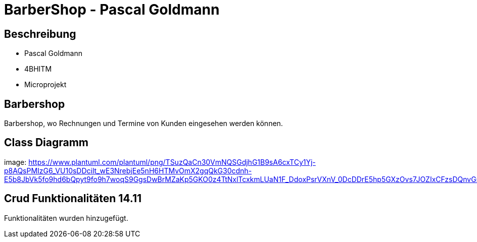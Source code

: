 = BarberShop - Pascal Goldmann
ifndef::imagesdir[:imagesdir: images]

== Beschreibung

* Pascal Goldmann
* 4BHITM
* Microprojekt


== Barbershop

Barbershop, wo Rechnungen und Termine von Kunden eingesehen werden können.

== Class Diagramm

image: https://www.plantuml.com/plantuml/png/TSuzQaCn30VmNQSGdjhG1B9sA6cxTCy1Yj-p8AQsPMIzG6_VU10sDDcilt_wE3NrebjEe5nH6HTMvOmX2gqQkG30cdnh-E5b8JbVk5fo9hd6bQpyt9fo9h7woqS9GgsDwBrMZaKp5GKO0z4TtNxlTcxkmLUaN1F_DdoxPsrVXnV_0DcDDrE5hp5GXzOvs7JOZIxCFzsDQnvGspndRjVXSQmsz7_QG01Fq_UBnSzuEDZxUm9meXAsdFu0[]

== Crud Funktionalitäten 14.11

Funktionalitäten wurden hinzugefügt.
